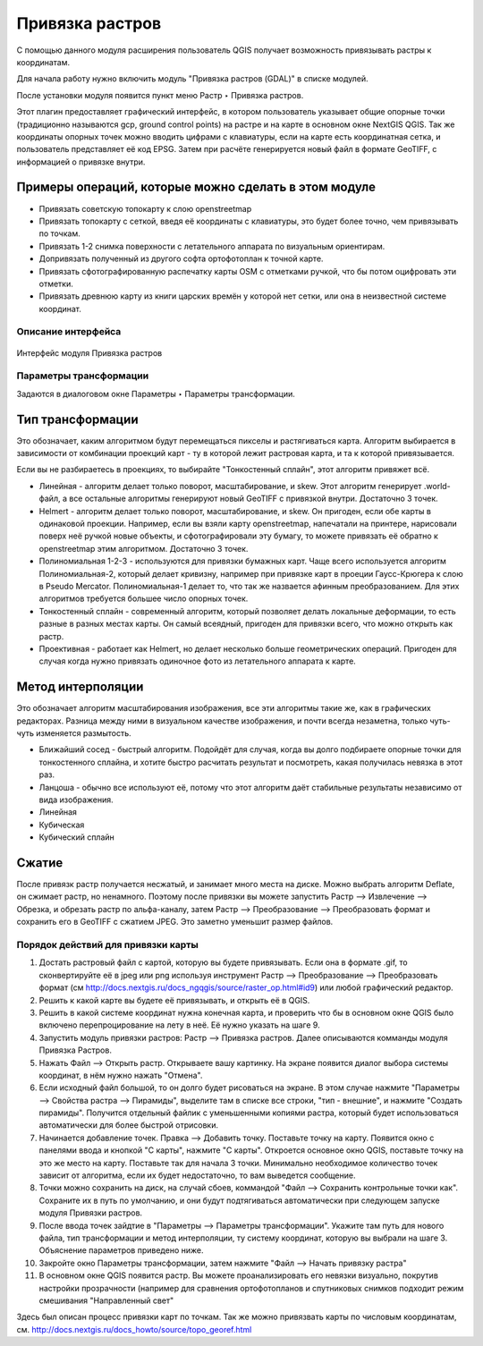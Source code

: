.. sectionauthor:: Артём Светлов <artem.svetlov@nextgis.ru>

.. _raster_ref:
    
Привязка растров
===================

С помощью данного модуля расширения пользователь QGIS получает возможность привязывать растры к координатам.

Для начала работу нужно включить модуль "Привязка растров (GDAL)" в списке модулей. 

После установки модуля появится пункт меню Растр ‣ Привязка растров.

Этот плагин предоставляет графический интерфейс, в котором пользователь указывает общие опорные точки (традиционно называются gcp, ground control points) на растре и на карте в основном окне NextGIS QGIS. Так же координаты опорных точек можно вводить цифрами с клавиатуры, если на карте есть координатная сетка, и пользователь представляет её код EPSG. Затем при расчёте генерируется новый файл в формате GeoTIFF, с информацией о привязке внутри. 

Примеры операций, которые можно сделать в этом модуле
^^^^^^^^^^^^^^^^^^^^^^^^^^^^^^^^^^^^^^^^^^^^^^^^^^^^^^^^^^^

* Привязать советскую топокарту к слою openstreetmap
* Привязать топокарту с сеткой, введя её координаты с клавиатуры, это будет более точно, чем привязывать по точкам.
* Привязать 1-2 снимка поверхности с летательного аппарата по визуальным ориентирам.
* Допривязать полученный из другого софта ортофотоплан к точной карте. 
* Привязать сфотографированную распечатку карты OSM с отметками ручкой, что бы потом оцифровать эти отметки.
* Привязать древнюю карту из книги царских времён у которой нет сетки, или она в неизвестной системе координат.


Описание интерфейса
-----------------------

.. figure:: _static/ngqgis_privyazka_ru.png
   :name: ngqgis_privyazka_pic
   :align: center
   :width: 20cm
   
   Интерфейс модуля Привязка растров


Параметры трансформации
------------------------------

Задаются в диалоговом окне Параметры ‣ Параметры трансформации.

Тип трансформации
^^^^^^^^^^^^^^^^^^^^^^^

Это обозначает, каким алгоритмом будут перемещаться пикселы и растягиваться карта. Алгоритм выбирается в зависимости от комбинации проекций карт - ту в которой лежит растровая карта, и та к которой привязывается. 

Если вы не разбираетесь в проекциях, то выбирайте "Тонкостенный сплайн", этот алгоритм привяжет всё.

* Линейная - алгоритм делает только поворот, масштабирование, и skew. Этот алгоритм генерирует .world-файл, а все остальные алгоритмы генерируют новый GeoTIFF с привязкой внутри. Достаточно 3 точек. 
* Helmert - алгоритм делает только поворот, масштабирование, и skew. Он пригоден, если обе карты в одинаковой проекции. Например, если вы взяли карту openstreetmap, напечатали на принтере, нарисовали поверх неё ручкой новые объекты, и сфотографировали эту бумагу, то можете привязать её обратно к openstreetmap этим алгоритмом. Достаточно 3 точек.
* Полиномиальная 1-2-3 - используются для привязки бумажных карт. Чаще всего используется алгоритм Полиномиальная-2, который делает кривизну, например при привязке карт в проеции Гаусс-Крюгера к слою в Pseudo Mercator.  Полиномиальная-1 делает то, что так же назвается афинным преобразованием. Для этих алгоритмов требуется большее число опорных точек.
* Тонкостенный сплайн - современный алгоритм, который позволяет делать локальные деформации, то есть разные в разных местах карты. Он самый всеядный, пригоден для привязки всего, что можно открыть как растр.
* Проективная - работает как Helmert, но делает несколько больше геометрических операций. Пригоден для случая когда нужно привязать одиночное фото из летательного аппарата к карте.

Метод интерполяции
^^^^^^^^^^^^^^^^^^^^^^

Это обозначает алгоритм масштабирования изображения, все эти алгоритмы такие же, как в графических редакторах. Разница между ними в визуальном качестве изображения, и почти всегда незаметна, только чуть-чуть изменяется размытость. 

* Ближайший сосед - быстрый алгоритм. Подойдёт для случая, когда вы долго подбираете опорные точки для тонкостенного сплайна, и хотите быстро расчитать результат и посмотреть, какая получилась невязка в этот раз.
* Ланцоша - обычно все используют её, потому что этот алгоритм даёт стабильные результаты независимо от вида изображения.
* Линейная
* Кубическая
* Кубический сплайн

Сжатие
^^^^^^^^^^^^^

После привязк растр получается несжатый, и занимает много места на диске. Можно выбрать алгоритм Deflate, он сжимает растр, но ненамного. Поэтому после привязки вы можете запустить Растр --> Извлечение --> Обрезка, и обрезать растр по альфа-каналу, затем Растр --> Преобразование --> Преобразовать формат и сохранить его в GeoTIFF с сжатием JPEG. Это заметно уменьшит размер файлов.



Порядок действий для привязки карты
----------------------------------------------

1. Достать растровый файл с картой, которую вы будете привязывать. Если она в формате .gif, то сконвертируйте её в jpeg или png используя инструмент Растр --> Преобразование --> Преобразовать формат (см http://docs.nextgis.ru/docs_ngqgis/source/raster_op.html#id9) или любой графический редактор.
2. Решить к какой карте вы будете её привязывать, и открыть её в QGIS. 
3. Решить в какой системе координат нужна конечная карта, и проверить что бы в основном окне QGIS было включено перепроцирование на лету в неё. Её нужно указать на шаге 9.
4. Запустить модуль привязки растров: Растр --> Привязка растров. Далее описываются комманды модуля Привязка Растров.
5. Нажать Файл --> Открыть растр. Открываете вашу картинку. На экране появится диалог выбора системы координат, в нём нужно нажать "Отмена".
6. Если исходный файл большой, то он долго будет рисоваться на экране. В этом случае нажмите "Параметры --> Свойства растра --> Пирамиды", выделите там в списке все строки, "тип - внешние", и нажмите "Создать пирамиды". Получится отдельный файлик с уменьшенными копиями растра, который будет использоваться автоматически для более быстрой отрисовки. 
7. Начинается добавление точек. Правка --> Добавить точку. Поставьте точку на карту. Появится окно с панелями ввода и кнопкой "С карты", нажмите "С карты". Откроется основное окно QGIS, поставьте точку на это же место на карту. Поставьте так для начала 3 точки. Минимально необходимое количество точек зависит от алгоритма, если их будет недостаточно, то вам выведется сообщение.
8. Точки можно сохранить на диск, на случай сбоев, коммандой "Файл --> Сохранить контрольные точки как". Сохраните их в путь по умолчанию, и они будут подтягиваться автоматически при следующем запуске модуля Привязки растров. 
9. После ввода точек зайдтие в "Параметры --> Параметры трансформации". Укажите там путь для нового файла, тип трансформации и метод интерполяции, ту систему координат, которую вы выбрали на шаге 3. Объяснение параметров приведено ниже.
10. Закройте окно Параметры трансформации, затем нажмите "Файл --> Начать привязку растра"
11. В основном окне QGIS появится растр. Вы можете проанализировать его невязки визуально, покрутив настройки прозрачности (например для сравнения ортофотопланов и спутниковых снимков подходит режим смешивания "Направленный свет"


Здесь был описан процесс привязки карт по точкам. Так же можно привязвать карты по числовым координатам, см. http://docs.nextgis.ru/docs_howto/source/topo_georef.html

.. info::

   Описание утилиты gdaltransform, которая выполняет расчёты внутри этого модуля: https://www.gdal.org/gdaltransform.html
